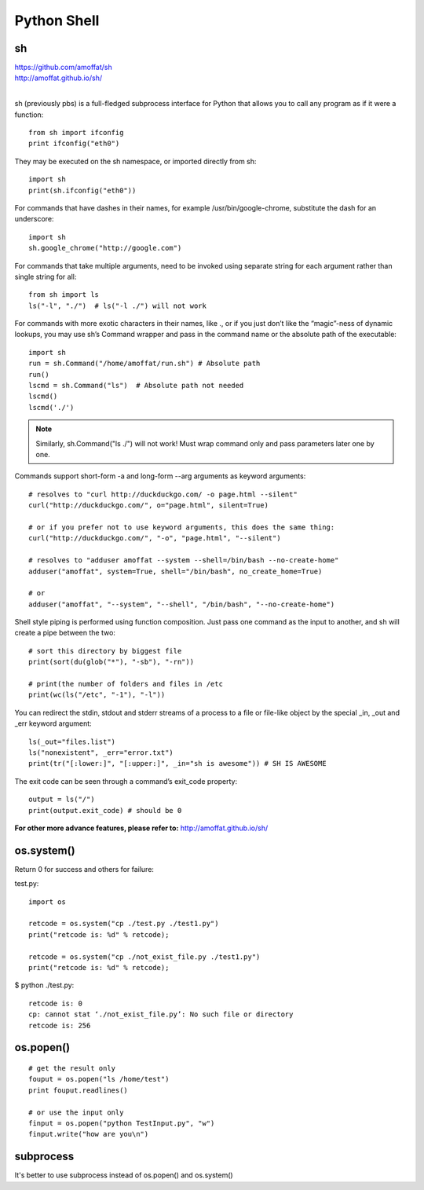 Python Shell
============

sh
------------
| https://github.com/amoffat/sh
| http://amoffat.github.io/sh/
|

sh (previously pbs) is a full-fledged subprocess interface for Python
that allows you to call any program as if it were a function::

    from sh import ifconfig
    print ifconfig("eth0")

They may be executed on the sh namespace, or imported directly from sh::

    import sh
    print(sh.ifconfig("eth0"))

For commands that have dashes in their names, for example
/usr/bin/google-chrome, substitute the dash for an underscore::

    import sh
    sh.google_chrome("http://google.com")

For commands that take multiple arguments, need to be invoked using
separate string for each argument rather than single string for all:: 

    from sh import ls
    ls("-l", "./")  # ls("-l ./") will not work

For commands with more exotic characters in their names, like .,
or if you just don’t like the “magic”-ness of dynamic lookups,
you may use sh’s Command wrapper and pass in the command name or
the absolute path of the executable::

    import sh
    run = sh.Command("/home/amoffat/run.sh") # Absolute path
    run()
    lscmd = sh.Command("ls")  # Absolute path not needed
    lscmd()
    lscmd('./')

.. note::
    Similarly, sh.Command("ls ./") will not work! Must wrap
    command only and pass parameters later one by one.

Commands support short-form -a and long-form --arg arguments
as keyword arguments::

    # resolves to "curl http://duckduckgo.com/ -o page.html --silent"
    curl("http://duckduckgo.com/", o="page.html", silent=True)

    # or if you prefer not to use keyword arguments, this does the same thing:
    curl("http://duckduckgo.com/", "-o", "page.html", "--silent")

    # resolves to "adduser amoffat --system --shell=/bin/bash --no-create-home"
    adduser("amoffat", system=True, shell="/bin/bash", no_create_home=True)

    # or
    adduser("amoffat", "--system", "--shell", "/bin/bash", "--no-create-home")

Shell style piping is performed using function composition. Just pass one command
as the input to another, and sh will create a pipe between the two::

    # sort this directory by biggest file
    print(sort(du(glob("*"), "-sb"), "-rn"))

    # print(the number of folders and files in /etc
    print(wc(ls("/etc", "-1"), "-l"))


You can redirect the stdin, stdout and stderr streams of a process to a file
or file-like object by the special _in, _out and _err keyword argument::

    ls(_out="files.list")
    ls("nonexistent", _err="error.txt")
    print(tr("[:lower:]", "[:upper:]", _in="sh is awesome")) # SH IS AWESOME

The exit code can be seen through a command’s exit_code property::

    output = ls("/")
    print(output.exit_code) # should be 0


**For other more advance features, please refer to:**
http://amoffat.github.io/sh/


os.system()
-----------
Return 0 for success and others for failure::

test.py::

    import os

    retcode = os.system("cp ./test.py ./test1.py")
    print("retcode is: %d" % retcode);

    retcode = os.system("cp ./not_exist_file.py ./test1.py")
    print("retcode is: %d" % retcode);

$ python ./test.py::

    retcode is: 0
    cp: cannot stat ‘./not_exist_file.py’: No such file or directory
    retcode is: 256


os.popen()
----------
::

    # get the result only
    fouput = os.popen("ls /home/test")
    print fouput.readlines()

    # or use the input only
    finput = os.popen("python TestInput.py", "w")
    finput.write("how are you\n")


subprocess
----------
It's better to use subprocess instead of os.popen() and os.system()
